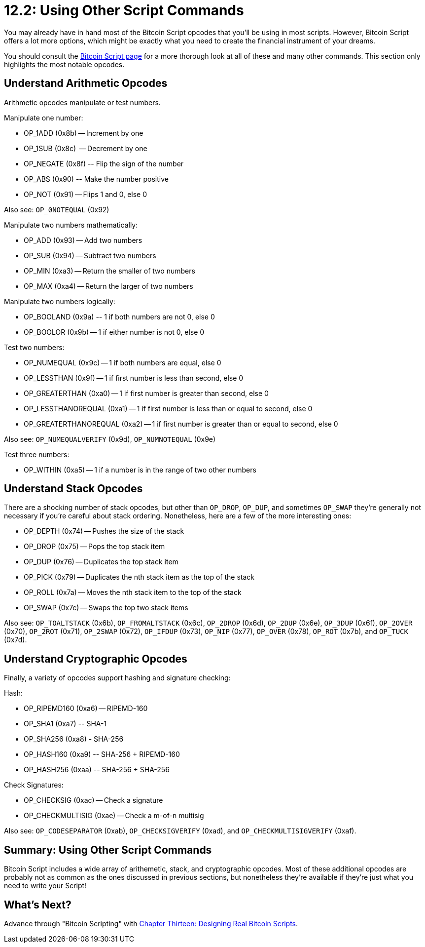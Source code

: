 = 12.2: Using Other Script Commands

You may already have in hand most of the Bitcoin Script opcodes that you'll be using in most scripts.
However, Bitcoin Script offers a lot more options, which might be exactly what you need to create the financial instrument of your dreams.

You should consult the https://en.bitcoin.it/wiki/Script[Bitcoin Script page] for a more thorough look at all of these and many other commands.
This section only highlights the most notable opcodes.

== Understand Arithmetic Opcodes

Arithmetic opcodes manipulate or test numbers.

Manipulate one number:

* OP_1ADD	(0x8b) -- Increment by one
* OP_1SUB	(0x8c)	 -- Decrement by one
* OP_NEGATE	(0x8f)	-- Flip the sign of the number
* OP_ABS	(0x90)	-- Make the number positive
* OP_NOT (0x91) -- Flips 1 and 0, else 0

Also see: `OP_0NOTEQUAL` (0x92)

Manipulate two numbers mathematically:

* OP_ADD (0x93) -- Add two numbers
* OP_SUB (0x94) -- Subtract two numbers
* OP_MIN (0xa3) -- Return the smaller of two numbers
* OP_MAX (0xa4) -- Return the larger of two numbers

Manipulate two numbers logically:

* OP_BOOLAND (0x9a)	-- 1 if both numbers are not 0, else 0
* OP_BOOLOR	(0x9b) -- 1 if either number is not 0, else 0

Test two numbers:

* OP_NUMEQUAL	(0x9c) -- 1 if both numbers are equal, else 0
* OP_LESSTHAN	(0x9f) -- 1 if first number is less than second, else 0
* OP_GREATERTHAN (0xa0) -- 1 if first number is greater than second, else 0
* OP_LESSTHANOREQUAL (0xa1) -- 1 if first number is less than or equal to second, else 0
* OP_GREATERTHANOREQUAL (0xa2) -- 1 if first number is greater than or equal to second, else 0

Also see: `OP_NUMEQUALVERIFY` (0x9d), `OP_NUMNOTEQUAL` (0x9e)

Test three numbers:

* OP_WITHIN	(0xa5) -- 1 if a number is in the range of two other numbers

== Understand Stack Opcodes

There are a shocking number of stack opcodes, but other than `OP_DROP`, `OP_DUP`, and sometimes `OP_SWAP` they're generally not necessary if you're careful about stack ordering.
Nonetheless, here are a few of the more interesting ones:

* OP_DEPTH (0x74) -- Pushes the size of the stack
* OP_DROP	(0x75) -- Pops the top stack item
* OP_DUP	(0x76) -- Duplicates the top stack item
* OP_PICK (0x79) -- Duplicates the nth stack item as the top of the stack
* OP_ROLL (0x7a) -- Moves the nth stack item to the top of the stack
* OP_SWAP (0x7c) -- Swaps the top two stack items

Also see: `OP_TOALTSTACK` (0x6b), `OP_FROMALTSTACK` (0x6c), `OP_2DROP` (0x6d), `OP_2DUP` (0x6e), `OP_3DUP` (0x6f), `OP_2OVER` (0x70), `OP_2ROT` (0x71), `OP_2SWAP` (0x72), `OP_IFDUP` (0x73), `OP_NIP` (0x77), `OP_OVER` (0x78), `OP_ROT` (0x7b), and `OP_TUCK` (0x7d).

== Understand Cryptographic Opcodes

Finally, a variety of opcodes support hashing and signature checking:

Hash:

* OP_RIPEMD160 (0xa6) -- RIPEMD-160
* OP_SHA1	(0xa7)	-- SHA-1
* OP_SHA256	(0xa8)	- SHA-256
* OP_HASH160	(0xa9)	-- SHA-256 + RIPEMD-160
* OP_HASH256	(0xaa)	-- SHA-256 + SHA-256

Check Signatures:

* OP_CHECKSIG (0xac) -- Check a signature
* OP_CHECKMULTISIG (0xae) -- Check a m-of-n multisig

Also see: `OP_CODESEPARATOR` (0xab), `OP_CHECKSIGVERIFY` (0xad), and `OP_CHECKMULTISIGVERIFY` (0xaf).

== Summary: Using Other Script Commands

Bitcoin Script includes a wide array of arithemetic, stack, and cryptographic opcodes.
Most of these additional opcodes are probably not as common as the ones discussed in previous sections, but nonetheless they're available if they're just what you need to write your Script!

== What's Next?

Advance through "Bitcoin Scripting" with xref:13_0_Designing_Real_Bitcoin_Scripts.adoc[Chapter Thirteen: Designing Real Bitcoin Scripts].
